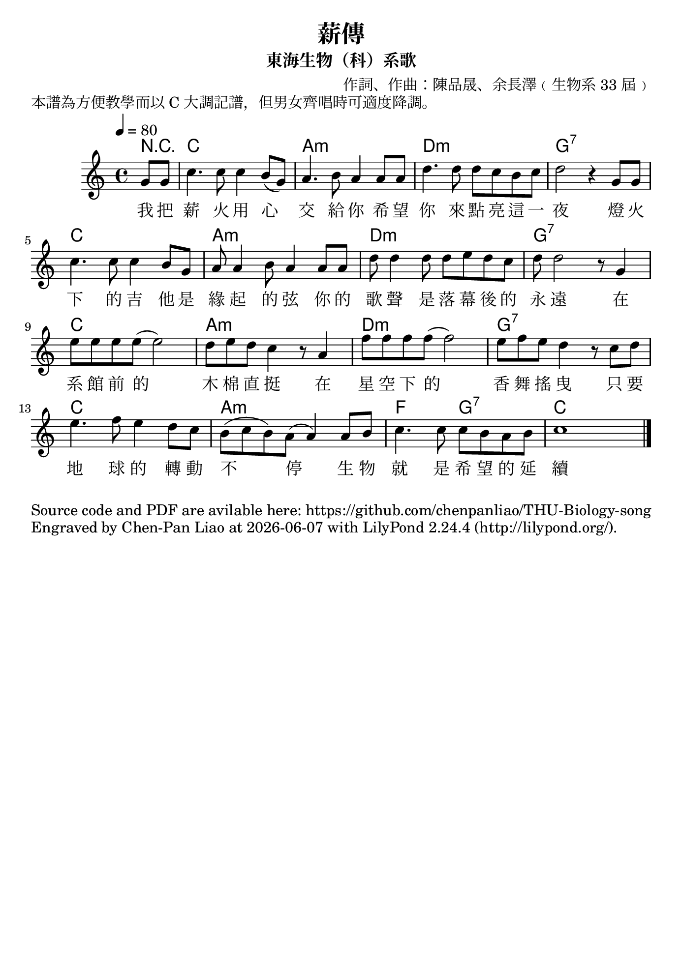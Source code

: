 \version "2.24.1"

#(set-default-paper-size "b5")

\header {
  title = "薪傳"
  subtitle = "東海生物（科）系歌"
  composer = "作詞、作曲：陳品晟、余長澤﹙生物系 33 屆﹚"
  piece = "本譜為方便教學而以 C 大調記譜，但男女齊唱時可適度降調。"
  tagline = ""
}

<<
 \chords
 {
   \partial 4 r4 c1 a1:m d1:m g1:7
   c1 a1:m d1:m g1:7
   c1 a1:m d1:m g1:7
   c1 a1:m f2 g2:7 c
 }

 \relative c''
 {
   \time 4/4
   \tempo 4 = 80
   \key c \major
   \partial 4 g8 g | 
   c4. c8 c4 b8 (g8) | a4. b8 a4 a8 a8 | d4. d8 d8 c8 b8 c8 | d2 r4 g,8 g8|
   c4. c8 c4 b8 g8 | a8 a4 b8 a4 a8 a8 | d8 d4 d8 d8 e8 d8 c8 | d8 d2 r8 g,4|
   e'8 e e e (e2) | d8 e d c4 r8 a4 | f'8 f f f (f2) | e8 f e d4 r8 c d |
   e4. f8 e4 d8 c8 | b8 (c b) a (a4) a8 b | c4. c8 c b a b | c1 \bar "|."
 }
 
 \addlyrics 
 {
   我 把 薪 火 用 心 交 給 你 希 望 你 來 點 亮 這 一 夜 燈 火 
   下 的 吉 他 是 緣 起 的 弦 你 的 歌 聲 是 落 幕 後 的 永 遠
   在 系 館 前 的 木 棉 直 挺 在 星 空 下 的 香 舞 搖 曳 只 要 
   地 球 的 轉 動 不 停 生 物 就 是 希 望 的 延 續
 }

>>

\markup{Source code and PDF are avilable here: https://github.com/chenpanliao/THU-Biology-song}
\markup {
    Engraved by Chen-Pan Liao at
    \simple #(strftime "%Y-%m-%d" (localtime (current-time)))
    with \with-url #"http://lilypond.org/" 
    \line { LilyPond \simple #(lilypond-version) (http://lilypond.org/).}
  }